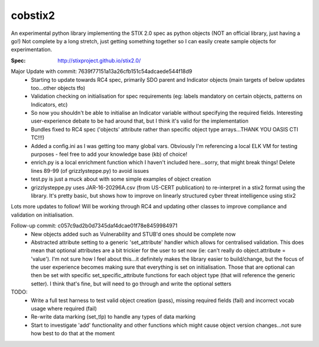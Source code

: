 cobstix2
===========

An experimental python library implementing the STIX 2.0 spec as python objects (NOT an official library, just having a go!) Not complete by a long stretch, just getting something together so I can easily create sample objects for experimentation.

:Spec: http://stixproject.github.io/stix2.0/

Major Update with commit: 7639f77151a13a26cfb151c54adcaede544f18d9
 - Starting to update towards RC4 spec, primarily SDO parent and Indicator objects (main targets of below updates too...other objects tfo)
 - Validation checking on initialisation for spec requirements (eg: labels mandatory on certain objects, patterns on Indicators, etc)
 - So now you shouldn't be able to initialise an Indicator variable without specifying the required fields. Interesting user-experience debate to be had around that, but I think it's valid for the implementation
 - Bundles fixed to RC4 spec ('objects' attribute rather than specific object type arrays...THANK YOU OASIS CTI TC!!!)
 - Added a config.ini as I was getting too many global vars. Obviously I'm referencing a local ELK VM for testing purposes - feel free to add your knowledge base (kb) of choice!
 - enrich.py is a local enrichment function which I haven't included here...sorry, that might break things! Delete lines 89-99 (of grizzlysteppe.py) to avoid issues
 - test.py is just a muck about with some simple examples of object creation
 - grizzlysteppe.py uses JAR-16-20296A.csv (from US-CERT publication) to re-interpret in a stix2 format using the library. It's pretty basic, but shows how to improve on linearly structured cyber threat intelligence using stix2

Lots more updates to follow! Will be working through RC4 and updating other classes to improve compliance and validation on initialisation.

Follow-up commit: c057c9ad2b0d7345daf4dcae01f78e8459984971
 - New objects added such as Vulnerability and STUB'd ones should be complete now
 - Abstracted attribute setting to a generic 'set_attribute' handler which allows for centralised validation. This does mean that optional attributes are a bit trickier for the user to set now (ie: can't really do object.attribute = 'value'). I'm not sure how I feel about this...it definitely makes the library easier to build/change, but the focus of the user experience becomes making sure that everything is set on initialisation. Those that are optional can then be set with specific set_specific_attribute functions for each object type (that will reference the generic setter). I think that's fine, but will need to go through and write the optional setters

TODO:
 - Write a full test harness to test valid object creation (pass), missing required fields (fail) and incorrect vocab usage where required (fail)
 - Re-write data marking (set_tlp) to handle any types of data marking
 - Start to investigate 'add' functionality and other functions which might cause object version changes...not sure how best to do that at the moment
